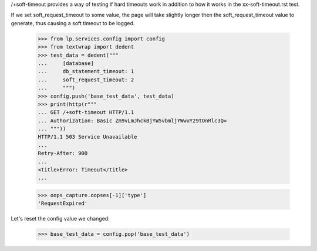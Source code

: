 
/+soft-timeout provides a way of testing if hard timeouts work in addition
to how it works in the xx-soft-timeout.rst test.

If we set soft_request_timeout to some value, the page will take
slightly longer then the soft_request_timeout value to generate, thus
causing a soft timeout to be logged.

    >>> from lp.services.config import config
    >>> from textwrap import dedent
    >>> test_data = dedent("""
    ...     [database]
    ...     db_statement_timeout: 1
    ...     soft_request_timeout: 2
    ...     """)
    >>> config.push('base_test_data', test_data)
    >>> print(http(r"""
    ... GET /+soft-timeout HTTP/1.1
    ... Authorization: Basic Zm9vLmJhckBjYW5vbmljYWwuY29tOnRlc3Q=
    ... """))
    HTTP/1.1 503 Service Unavailable
    ...
    Retry-After: 900
    ...
    <title>Error: Timeout</title>
    ...

    >>> oops_capture.oopses[-1]['type']
    'RequestExpired'

Let's reset the config value we changed:

    >>> base_test_data = config.pop('base_test_data')

